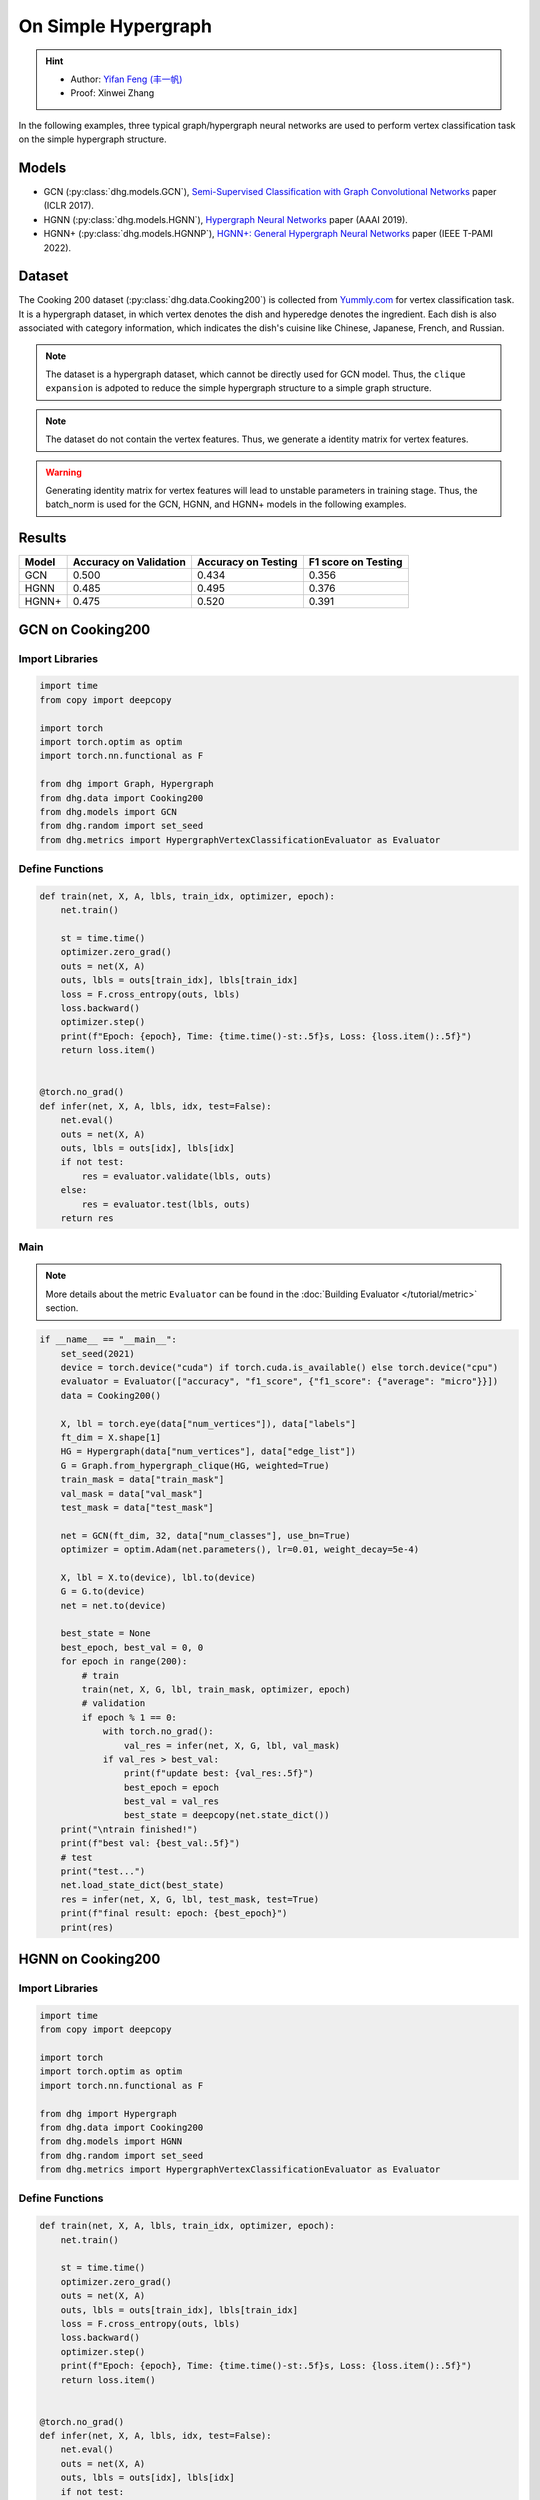 On Simple Hypergraph
==========================================

.. hint:: 

    - Author: `Yifan Feng (丰一帆) <https://fengyifan.site/>`_
    - Proof: Xinwei Zhang


In the following examples, three typical graph/hypergraph neural networks are used to perform vertex classification task on the simple hypergraph structure.

Models
---------------------------

- GCN (:py:class:`dhg.models.GCN`), `Semi-Supervised Classification with Graph Convolutional Networks <https://arxiv.org/pdf/1609.02907>`_ paper (ICLR 2017).
- HGNN (:py:class:`dhg.models.HGNN`), `Hypergraph Neural Networks <https://arxiv.org/pdf/1809.09401>`_ paper (AAAI 2019).
- HGNN+ (:py:class:`dhg.models.HGNNP`), `HGNN+: General Hypergraph Neural Networks <https://ieeexplore.ieee.org/document/9795251>`_ paper (IEEE T-PAMI 2022).

Dataset
---------------------------

The Cooking 200 dataset (:py:class:`dhg.data.Cooking200`) is collected from `Yummly.com <https://www.yummly.com/>`_ for vertex classification task. 
It is a hypergraph dataset, in which vertex denotes the dish and hyperedge denotes
the ingredient. Each dish is also associated with category information, which indicates the dish's cuisine like 
Chinese, Japanese, French, and Russian.

.. note:: 

    The dataset is a hypergraph dataset, which cannot be directly used for GCN model. 
    Thus, the ``clique expansion`` is adpoted to reduce the simple hypergraph structure to a simple graph structure.

.. note:: 

    The dataset do not contain the vertex features. Thus, we generate a identity matrix for vertex features.

.. warning:: 

    Generating identity matrix for vertex features will lead to unstable parameters in training stage. 
    Thus, the batch_norm is used for the GCN, HGNN, and HGNN+ models in the following examples.


Results
----------------

========    ======================  ======================  ======================
Model       Accuracy on Validation  Accuracy on Testing     F1 score on Testing
========    ======================  ======================  ======================
GCN         0.500                   0.434                   0.356
HGNN        0.485                   0.495                   0.376
HGNN+       0.475                   0.520                   0.391
========    ======================  ======================  ======================


GCN on Cooking200
---------------------------

Import Libraries
^^^^^^^^^^^^^^^^^^^^^

.. code-block:: python

    import time
    from copy import deepcopy

    import torch
    import torch.optim as optim
    import torch.nn.functional as F

    from dhg import Graph, Hypergraph
    from dhg.data import Cooking200
    from dhg.models import GCN
    from dhg.random import set_seed
    from dhg.metrics import HypergraphVertexClassificationEvaluator as Evaluator


Define Functions
^^^^^^^^^^^^^^^^^^^^^^^^^^^^^^

.. code-block:: python

    def train(net, X, A, lbls, train_idx, optimizer, epoch):
        net.train()

        st = time.time()
        optimizer.zero_grad()
        outs = net(X, A)
        outs, lbls = outs[train_idx], lbls[train_idx]
        loss = F.cross_entropy(outs, lbls)
        loss.backward()
        optimizer.step()
        print(f"Epoch: {epoch}, Time: {time.time()-st:.5f}s, Loss: {loss.item():.5f}")
        return loss.item()


    @torch.no_grad()
    def infer(net, X, A, lbls, idx, test=False):
        net.eval()
        outs = net(X, A)
        outs, lbls = outs[idx], lbls[idx]
        if not test:
            res = evaluator.validate(lbls, outs)
        else:
            res = evaluator.test(lbls, outs)
        return res


Main
^^^^^^^^^

.. note:: 

    More details about the metric ``Evaluator`` can be found in the :doc:`Building Evaluator </tutorial/metric>` section.

.. code-block:: python


    if __name__ == "__main__":
        set_seed(2021)
        device = torch.device("cuda") if torch.cuda.is_available() else torch.device("cpu")
        evaluator = Evaluator(["accuracy", "f1_score", {"f1_score": {"average": "micro"}}])
        data = Cooking200()

        X, lbl = torch.eye(data["num_vertices"]), data["labels"]
        ft_dim = X.shape[1]
        HG = Hypergraph(data["num_vertices"], data["edge_list"])
        G = Graph.from_hypergraph_clique(HG, weighted=True)
        train_mask = data["train_mask"]
        val_mask = data["val_mask"]
        test_mask = data["test_mask"]

        net = GCN(ft_dim, 32, data["num_classes"], use_bn=True)
        optimizer = optim.Adam(net.parameters(), lr=0.01, weight_decay=5e-4)

        X, lbl = X.to(device), lbl.to(device)
        G = G.to(device)
        net = net.to(device)

        best_state = None
        best_epoch, best_val = 0, 0
        for epoch in range(200):
            # train
            train(net, X, G, lbl, train_mask, optimizer, epoch)
            # validation
            if epoch % 1 == 0:
                with torch.no_grad():
                    val_res = infer(net, X, G, lbl, val_mask)
                if val_res > best_val:
                    print(f"update best: {val_res:.5f}")
                    best_epoch = epoch
                    best_val = val_res
                    best_state = deepcopy(net.state_dict())
        print("\ntrain finished!")
        print(f"best val: {best_val:.5f}")
        # test
        print("test...")
        net.load_state_dict(best_state)
        res = infer(net, X, G, lbl, test_mask, test=True)
        print(f"final result: epoch: {best_epoch}")
        print(res)


.. only:: not latex

    Outputs
    ^^^^^^^^^^^^
    .. code-block:: 

        Epoch: 0, Time: 7.29884s, Loss: 3.02374
        update best: 0.05000
        Epoch: 1, Time: 0.02545s, Loss: 2.47223
        Epoch: 2, Time: 0.02411s, Loss: 2.41279
        update best: 0.05500
        Epoch: 3, Time: 0.02656s, Loss: 2.36803
        update best: 0.07500
        Epoch: 4, Time: 0.02486s, Loss: 2.33794
        Epoch: 5, Time: 0.02224s, Loss: 2.30590
        Epoch: 6, Time: 0.02089s, Loss: 2.28631
        Epoch: 7, Time: 0.02136s, Loss: 2.25775
        Epoch: 8, Time: 0.02186s, Loss: 2.24081
        update best: 0.08000
        Epoch: 9, Time: 0.02203s, Loss: 2.22660
        update best: 0.09500
        Epoch: 10, Time: 0.02155s, Loss: 2.20722
        update best: 0.14500
        Epoch: 11, Time: 0.02141s, Loss: 2.19497
        Epoch: 12, Time: 0.02263s, Loss: 2.17880
        Epoch: 13, Time: 0.02199s, Loss: 2.16433
        Epoch: 14, Time: 0.02258s, Loss: 2.15038
        Epoch: 15, Time: 0.02230s, Loss: 2.13811
        Epoch: 16, Time: 0.02135s, Loss: 2.12440
        Epoch: 17, Time: 0.02217s, Loss: 2.11146
        Epoch: 18, Time: 0.02183s, Loss: 2.10333
        Epoch: 19, Time: 0.03591s, Loss: 2.09031
        Epoch: 20, Time: 0.02081s, Loss: 2.07710
        Epoch: 21, Time: 0.02111s, Loss: 2.06423
        Epoch: 22, Time: 0.02114s, Loss: 2.05410
        Epoch: 23, Time: 0.02137s, Loss: 2.04545
        update best: 0.15500
        Epoch: 24, Time: 0.02159s, Loss: 2.03412
        update best: 0.16000
        Epoch: 25, Time: 0.02189s, Loss: 2.01589
        update best: 0.17500
        Epoch: 26, Time: 0.02204s, Loss: 2.01508
        Epoch: 27, Time: 0.02206s, Loss: 1.99630
        Epoch: 28, Time: 0.02180s, Loss: 1.98635
        update best: 0.18500
        Epoch: 29, Time: 0.02168s, Loss: 1.97526
        update best: 0.20000
        Epoch: 30, Time: 0.02155s, Loss: 1.96057
        update best: 0.21000
        Epoch: 31, Time: 0.02147s, Loss: 1.95878
        update best: 0.21500
        Epoch: 32, Time: 0.02174s, Loss: 1.94054
        Epoch: 33, Time: 0.02147s, Loss: 1.93238
        Epoch: 34, Time: 0.02176s, Loss: 1.92268
        update best: 0.23000
        Epoch: 35, Time: 0.02169s, Loss: 1.91224
        update best: 0.24000
        Epoch: 36, Time: 0.02141s, Loss: 1.89593
        update best: 0.25000
        Epoch: 37, Time: 0.02133s, Loss: 1.89175
        update best: 0.25500
        Epoch: 38, Time: 0.02230s, Loss: 1.88137
        Epoch: 39, Time: 0.02201s, Loss: 1.87121
        Epoch: 40, Time: 0.02050s, Loss: 1.85513
        Epoch: 41, Time: 0.02120s, Loss: 1.85149
        Epoch: 42, Time: 0.02102s, Loss: 1.83702
        update best: 0.27000
        Epoch: 43, Time: 0.02095s, Loss: 1.82509
        update best: 0.27500
        Epoch: 44, Time: 0.02139s, Loss: 1.81752
        update best: 0.29000
        Epoch: 45, Time: 0.02115s, Loss: 1.80817
        Epoch: 46, Time: 0.02119s, Loss: 1.79938
        update best: 0.29500
        Epoch: 47, Time: 0.02088s, Loss: 1.78561
        update best: 0.33000
        Epoch: 48, Time: 0.02106s, Loss: 1.78137
        update best: 0.34000
        Epoch: 49, Time: 0.02088s, Loss: 1.76117
        update best: 0.34500
        Epoch: 50, Time: 0.02143s, Loss: 1.75598
        update best: 0.36000
        Epoch: 51, Time: 0.02129s, Loss: 1.74965
        Epoch: 52, Time: 0.02177s, Loss: 1.73695
        Epoch: 53, Time: 0.02160s, Loss: 1.72132
        update best: 0.36500
        Epoch: 54, Time: 0.02177s, Loss: 1.71943
        update best: 0.37000
        Epoch: 55, Time: 0.02115s, Loss: 1.71475
        update best: 0.37500
        Epoch: 56, Time: 0.02157s, Loss: 1.69237
        update best: 0.38500
        Epoch: 57, Time: 0.02164s, Loss: 1.68571
        update best: 0.39500
        Epoch: 58, Time: 0.02150s, Loss: 1.67695
        update best: 0.40000
        Epoch: 59, Time: 0.02156s, Loss: 1.66385
        Epoch: 60, Time: 0.02155s, Loss: 1.65498
        Epoch: 61, Time: 0.02102s, Loss: 1.65138
        update best: 0.41000
        Epoch: 62, Time: 0.02167s, Loss: 1.63215
        update best: 0.42000
        Epoch: 63, Time: 0.02174s, Loss: 1.62920
        update best: 0.43500
        Epoch: 64, Time: 0.02154s, Loss: 1.61913
        update best: 0.44000
        Epoch: 65, Time: 0.02159s, Loss: 1.61141
        Epoch: 66, Time: 0.02195s, Loss: 1.60337
        Epoch: 67, Time: 0.02069s, Loss: 1.58908
        update best: 0.45500
        Epoch: 68, Time: 0.02115s, Loss: 1.57248
        Epoch: 69, Time: 0.02138s, Loss: 1.57386
        update best: 0.46500
        Epoch: 70, Time: 0.02106s, Loss: 1.56231
        Epoch: 71, Time: 0.02118s, Loss: 1.55329
        Epoch: 72, Time: 0.02242s, Loss: 1.54713
        Epoch: 73, Time: 0.02136s, Loss: 1.53178
        Epoch: 74, Time: 0.02172s, Loss: 1.52513
        Epoch: 75, Time: 0.02200s, Loss: 1.51584
        Epoch: 76, Time: 0.02123s, Loss: 1.50966
        update best: 0.47000
        Epoch: 77, Time: 0.02147s, Loss: 1.50546
        update best: 0.47500
        Epoch: 78, Time: 0.02270s, Loss: 1.49482
        Epoch: 79, Time: 0.02264s, Loss: 1.47653
        Epoch: 80, Time: 0.02349s, Loss: 1.46740
        Epoch: 81, Time: 0.02231s, Loss: 1.46205
        Epoch: 82, Time: 0.02251s, Loss: 1.44632
        Epoch: 83, Time: 0.02184s, Loss: 1.44394
        Epoch: 84, Time: 0.02175s, Loss: 1.43398
        Epoch: 85, Time: 0.02109s, Loss: 1.43450
        Epoch: 86, Time: 0.02110s, Loss: 1.41855
        Epoch: 87, Time: 0.02112s, Loss: 1.41488
        Epoch: 88, Time: 0.02119s, Loss: 1.40113
        Epoch: 89, Time: 0.02133s, Loss: 1.38627
        Epoch: 90, Time: 0.02178s, Loss: 1.38061
        Epoch: 91, Time: 0.02106s, Loss: 1.38012
        Epoch: 92, Time: 0.02245s, Loss: 1.36612
        Epoch: 93, Time: 0.02165s, Loss: 1.36384
        Epoch: 94, Time: 0.02169s, Loss: 1.35315
        Epoch: 95, Time: 0.02287s, Loss: 1.33591
        Epoch: 96, Time: 0.02321s, Loss: 1.33441
        Epoch: 97, Time: 0.02267s, Loss: 1.32461
        Epoch: 98, Time: 0.02246s, Loss: 1.31650
        Epoch: 99, Time: 0.02192s, Loss: 1.30920
        Epoch: 100, Time: 0.02145s, Loss: 1.29616
        Epoch: 101, Time: 0.02106s, Loss: 1.28773
        Epoch: 102, Time: 0.02128s, Loss: 1.28913
        Epoch: 103, Time: 0.02125s, Loss: 1.27793
        Epoch: 104, Time: 0.02174s, Loss: 1.27127
        Epoch: 105, Time: 0.02135s, Loss: 1.26090
        Epoch: 106, Time: 0.02187s, Loss: 1.25673
        Epoch: 107, Time: 0.02137s, Loss: 1.23971
        Epoch: 108, Time: 0.02163s, Loss: 1.23427
        Epoch: 109, Time: 0.02173s, Loss: 1.23829
        Epoch: 110, Time: 0.02228s, Loss: 1.21614
        Epoch: 111, Time: 0.02190s, Loss: 1.22033
        Epoch: 112, Time: 0.02146s, Loss: 1.21155
        update best: 0.48000
        Epoch: 113, Time: 0.02183s, Loss: 1.19760
        Epoch: 114, Time: 0.02472s, Loss: 1.20577
        Epoch: 115, Time: 0.02249s, Loss: 1.18268
        Epoch: 116, Time: 0.02274s, Loss: 1.17723
        Epoch: 117, Time: 0.02290s, Loss: 1.16582
        Epoch: 118, Time: 0.02262s, Loss: 1.16943
        Epoch: 119, Time: 0.02180s, Loss: 1.16023
        Epoch: 120, Time: 0.02193s, Loss: 1.14612
        update best: 0.48500
        Epoch: 121, Time: 0.02191s, Loss: 1.14254
        Epoch: 122, Time: 0.02162s, Loss: 1.13199
        Epoch: 123, Time: 0.02136s, Loss: 1.12077
        Epoch: 124, Time: 0.02165s, Loss: 1.11500
        Epoch: 125, Time: 0.02177s, Loss: 1.11730
        Epoch: 126, Time: 0.02150s, Loss: 1.10626
        Epoch: 127, Time: 0.02119s, Loss: 1.09788
        Epoch: 128, Time: 0.02119s, Loss: 1.09148
        Epoch: 129, Time: 0.02130s, Loss: 1.08841
        Epoch: 130, Time: 0.02211s, Loss: 1.08878
        Epoch: 131, Time: 0.02171s, Loss: 1.08039
        Epoch: 132, Time: 0.02172s, Loss: 1.06337
        Epoch: 133, Time: 0.02185s, Loss: 1.05798
        Epoch: 134, Time: 0.02197s, Loss: 1.05995
        Epoch: 135, Time: 0.02310s, Loss: 1.04716
        Epoch: 136, Time: 0.02271s, Loss: 1.03834
        update best: 0.49000
        Epoch: 137, Time: 0.02218s, Loss: 1.03407
        Epoch: 138, Time: 0.02329s, Loss: 1.02641
        Epoch: 139, Time: 0.02310s, Loss: 1.02540
        Epoch: 140, Time: 0.02245s, Loss: 1.02152
        Epoch: 141, Time: 0.02171s, Loss: 1.01990
        Epoch: 142, Time: 0.02151s, Loss: 1.00520
        Epoch: 143, Time: 0.02128s, Loss: 1.01225
        Epoch: 144, Time: 0.02179s, Loss: 1.00302
        Epoch: 145, Time: 0.02164s, Loss: 0.98153
        Epoch: 146, Time: 0.02117s, Loss: 0.97740
        Epoch: 147, Time: 0.02110s, Loss: 0.97149
        Epoch: 148, Time: 0.02131s, Loss: 0.97149
        Epoch: 149, Time: 0.02128s, Loss: 0.97657
        Epoch: 150, Time: 0.02155s, Loss: 0.95241
        Epoch: 151, Time: 0.02171s, Loss: 0.96010
        Epoch: 152, Time: 0.02174s, Loss: 0.94509
        Epoch: 153, Time: 0.02167s, Loss: 0.94987
        Epoch: 154, Time: 0.02262s, Loss: 0.94258
        Epoch: 155, Time: 0.02226s, Loss: 0.93526
        Epoch: 156, Time: 0.02236s, Loss: 0.93201
        Epoch: 157, Time: 0.02148s, Loss: 0.92291
        Epoch: 158, Time: 0.02158s, Loss: 0.93494
        Epoch: 159, Time: 0.02159s, Loss: 0.91413
        Epoch: 160, Time: 0.02150s, Loss: 0.91853
        Epoch: 161, Time: 0.02143s, Loss: 0.90566
        Epoch: 162, Time: 0.02117s, Loss: 0.90713
        Epoch: 163, Time: 0.02124s, Loss: 0.89651
        Epoch: 164, Time: 0.02103s, Loss: 0.89034
        Epoch: 165, Time: 0.02168s, Loss: 0.88661
        Epoch: 166, Time: 0.02163s, Loss: 0.88348
        Epoch: 167, Time: 0.02174s, Loss: 0.87290
        Epoch: 168, Time: 0.02185s, Loss: 0.87435
        Epoch: 169, Time: 0.02155s, Loss: 0.86458
        Epoch: 170, Time: 0.02088s, Loss: 0.87389
        Epoch: 171, Time: 0.02264s, Loss: 0.86114
        Epoch: 172, Time: 0.02286s, Loss: 0.84979
        Epoch: 173, Time: 0.02272s, Loss: 0.85025
        Epoch: 174, Time: 0.02237s, Loss: 0.85343
        Epoch: 175, Time: 0.02243s, Loss: 0.84297
        Epoch: 176, Time: 0.02235s, Loss: 0.84274
        Epoch: 177, Time: 0.02185s, Loss: 0.83616
        Epoch: 178, Time: 0.02188s, Loss: 0.83237
        Epoch: 179, Time: 0.02110s, Loss: 0.83829
        Epoch: 180, Time: 0.02102s, Loss: 0.83292
        Epoch: 181, Time: 0.02157s, Loss: 0.82355
        Epoch: 182, Time: 0.02148s, Loss: 0.82146
        Epoch: 183, Time: 0.02148s, Loss: 0.82488
        Epoch: 184, Time: 0.02128s, Loss: 0.81608
        Epoch: 185, Time: 0.02128s, Loss: 0.81082
        Epoch: 186, Time: 0.02121s, Loss: 0.81338
        Epoch: 187, Time: 0.02183s, Loss: 0.81301
        Epoch: 188, Time: 0.02234s, Loss: 0.79188
        Epoch: 189, Time: 0.02182s, Loss: 0.79709
        update best: 0.50000
        Epoch: 190, Time: 0.02134s, Loss: 0.78706
        Epoch: 191, Time: 0.02183s, Loss: 0.77257
        Epoch: 192, Time: 0.02276s, Loss: 0.77896
        Epoch: 193, Time: 0.02326s, Loss: 0.77773
        Epoch: 194, Time: 0.02287s, Loss: 0.76515
        Epoch: 195, Time: 0.02281s, Loss: 0.76747
        Epoch: 196, Time: 0.02164s, Loss: 0.76833
        Epoch: 197, Time: 0.02182s, Loss: 0.75029
        Epoch: 198, Time: 0.02136s, Loss: 0.76452
        Epoch: 199, Time: 0.02135s, Loss: 0.75916

        train finished!
        best val: 0.50000
        test...
        final result: epoch: 189
        {'accuracy': 0.4340996742248535, 'f1_score': 0.35630662515488015, 'f1_score -> average@micro': 0.43409967156932744}

HGNN on Cooking200
---------------------------

Import Libraries
^^^^^^^^^^^^^^^^^^^^^

.. code-block:: python

    import time
    from copy import deepcopy

    import torch
    import torch.optim as optim
    import torch.nn.functional as F

    from dhg import Hypergraph
    from dhg.data import Cooking200
    from dhg.models import HGNN
    from dhg.random import set_seed
    from dhg.metrics import HypergraphVertexClassificationEvaluator as Evaluator


Define Functions
^^^^^^^^^^^^^^^^^^^^^^^^^^^^^^

.. code-block:: python

    def train(net, X, A, lbls, train_idx, optimizer, epoch):
        net.train()

        st = time.time()
        optimizer.zero_grad()
        outs = net(X, A)
        outs, lbls = outs[train_idx], lbls[train_idx]
        loss = F.cross_entropy(outs, lbls)
        loss.backward()
        optimizer.step()
        print(f"Epoch: {epoch}, Time: {time.time()-st:.5f}s, Loss: {loss.item():.5f}")
        return loss.item()


    @torch.no_grad()
    def infer(net, X, A, lbls, idx, test=False):
        net.eval()
        outs = net(X, A)
        outs, lbls = outs[idx], lbls[idx]
        if not test:
            res = evaluator.validate(lbls, outs)
        else:
            res = evaluator.test(lbls, outs)
        return res

Main
^^^^^^^^^

.. note:: 

    More details about the metric ``Evaluator`` can be found in the :doc:`Building Evaluator </tutorial/metric>` section.

.. code-block:: python

    if __name__ == "__main__":
        set_seed(2021)
        device = torch.device("cuda") if torch.cuda.is_available() else torch.device("cpu")
        evaluator = Evaluator(["accuracy", "f1_score", {"f1_score": {"average": "micro"}}])
        data = Cooking200()

        X, lbl = torch.eye(data["num_vertices"]), data["labels"]
        G = Hypergraph(data["num_vertices"], data["edge_list"])
        train_mask = data["train_mask"]
        val_mask = data["val_mask"]
        test_mask = data["test_mask"]

        net = HGNN(X.shape[1], 32, data["num_classes"], use_bn=True)
        optimizer = optim.Adam(net.parameters(), lr=0.01, weight_decay=5e-4)

        X, lbl = X.to(device), lbl.to(device)
        G = G.to(device)
        net = net.to(device)

        best_state = None
        best_epoch, best_val = 0, 0
        for epoch in range(200):
            # train
            train(net, X, G, lbl, train_mask, optimizer, epoch)
            # validation
            if epoch % 1 == 0:
                with torch.no_grad():
                    val_res = infer(net, X, G, lbl, val_mask)
                if val_res > best_val:
                    print(f"update best: {val_res:.5f}")
                    best_epoch = epoch
                    best_val = val_res
                    best_state = deepcopy(net.state_dict())
        print("\ntrain finished!")
        print(f"best val: {best_val:.5f}")
        # test
        print("test...")
        net.load_state_dict(best_state)
        res = infer(net, X, G, lbl, test_mask, test=True)
        print(f"final result: epoch: {best_epoch}")
        print(res)


.. only:: not latex

    Outputs
    ^^^^^^^^^^^^
    .. code-block:: 

        Epoch: 0, Time: 0.57807s, Loss: 2.99290
        update best: 0.10000
        Epoch: 1, Time: 0.02624s, Loss: 2.28624
        Epoch: 2, Time: 0.02707s, Loss: 2.15988
        Epoch: 3, Time: 0.02373s, Loss: 2.05894
        Epoch: 4, Time: 0.02545s, Loss: 1.99918
        Epoch: 5, Time: 0.02619s, Loss: 1.92948
        Epoch: 6, Time: 0.02215s, Loss: 1.88097
        Epoch: 7, Time: 0.02229s, Loss: 1.83393
        Epoch: 8, Time: 0.02181s, Loss: 1.79070
        Epoch: 9, Time: 0.02256s, Loss: 1.75345
        Epoch: 10, Time: 0.02264s, Loss: 1.70969
        Epoch: 11, Time: 0.02248s, Loss: 1.68242
        Epoch: 12, Time: 0.02248s, Loss: 1.64419
        Epoch: 13, Time: 0.02257s, Loss: 1.60876
        Epoch: 14, Time: 0.02238s, Loss: 1.58108
        Epoch: 15, Time: 0.02194s, Loss: 1.54466
        Epoch: 16, Time: 0.02172s, Loss: 1.52140
        Epoch: 17, Time: 0.02130s, Loss: 1.48225
        Epoch: 18, Time: 0.02156s, Loss: 1.46237
        Epoch: 19, Time: 0.02133s, Loss: 1.43527
        Epoch: 20, Time: 0.02148s, Loss: 1.40451
        Epoch: 21, Time: 0.02133s, Loss: 1.39555
        Epoch: 22, Time: 0.02182s, Loss: 1.36368
        Epoch: 23, Time: 0.02151s, Loss: 1.33732
        Epoch: 24, Time: 0.02178s, Loss: 1.32686
        Epoch: 25, Time: 0.02232s, Loss: 1.30681
        Epoch: 26, Time: 0.02289s, Loss: 1.28287
        Epoch: 27, Time: 0.02245s, Loss: 1.28563
        Epoch: 28, Time: 0.02210s, Loss: 1.24644
        Epoch: 29, Time: 0.02195s, Loss: 1.22813
        Epoch: 30, Time: 0.02205s, Loss: 1.20336
        Epoch: 31, Time: 0.02245s, Loss: 1.20308
        Epoch: 32, Time: 0.02129s, Loss: 1.16802
        Epoch: 33, Time: 0.02144s, Loss: 1.17182
        Epoch: 34, Time: 0.02215s, Loss: 1.14047
        Epoch: 35, Time: 0.02195s, Loss: 1.13377
        Epoch: 36, Time: 0.02233s, Loss: 1.09250
        Epoch: 37, Time: 0.02283s, Loss: 1.09588
        Epoch: 38, Time: 0.02356s, Loss: 1.09042
        Epoch: 39, Time: 0.02211s, Loss: 1.08532
        Epoch: 40, Time: 0.02340s, Loss: 1.04074
        update best: 0.11000
        Epoch: 41, Time: 0.02125s, Loss: 1.05056
        update best: 0.13500
        Epoch: 42, Time: 0.02302s, Loss: 1.02834
        update best: 0.14000
        Epoch: 43, Time: 0.02278s, Loss: 0.99903
        update best: 0.14500
        Epoch: 44, Time: 0.02238s, Loss: 1.01756
        update best: 0.15000
        Epoch: 45, Time: 0.02286s, Loss: 0.99652
        update best: 0.17500
        Epoch: 46, Time: 0.02251s, Loss: 0.97935
        update best: 0.21500
        Epoch: 47, Time: 0.02234s, Loss: 0.97873
        update best: 0.24500
        Epoch: 48, Time: 0.02245s, Loss: 0.95888
        update best: 0.26000
        Epoch: 49, Time: 0.02228s, Loss: 0.95761
        update best: 0.28000
        Epoch: 50, Time: 0.02254s, Loss: 0.94229
        Epoch: 51, Time: 0.02264s, Loss: 0.92833
        update best: 0.29000
        Epoch: 52, Time: 0.02238s, Loss: 0.92601
        update best: 0.30000
        Epoch: 53, Time: 0.02311s, Loss: 0.90252
        update best: 0.31000
        Epoch: 54, Time: 0.02189s, Loss: 0.89501
        update best: 0.32500
        Epoch: 55, Time: 0.02193s, Loss: 0.89724
        Epoch: 56, Time: 0.02246s, Loss: 0.87068
        update best: 0.33500
        Epoch: 57, Time: 0.02181s, Loss: 0.87531
        update best: 0.34000
        Epoch: 58, Time: 0.02287s, Loss: 0.84288
        update best: 0.34500
        Epoch: 59, Time: 0.02227s, Loss: 0.84243
        update best: 0.36500
        Epoch: 60, Time: 0.02149s, Loss: 0.83892
        update best: 0.38500
        Epoch: 61, Time: 0.02253s, Loss: 0.83062
        update best: 0.40000
        Epoch: 62, Time: 0.02271s, Loss: 0.82245
        update best: 0.42000
        Epoch: 63, Time: 0.02195s, Loss: 0.81214
        update best: 0.43000
        Epoch: 64, Time: 0.02162s, Loss: 0.80847
        update best: 0.44000
        Epoch: 65, Time: 0.02136s, Loss: 0.78325
        Epoch: 66, Time: 0.02245s, Loss: 0.79052
        update best: 0.45500
        Epoch: 67, Time: 0.02248s, Loss: 0.78128
        Epoch: 68, Time: 0.02295s, Loss: 0.77049
        Epoch: 69, Time: 0.02315s, Loss: 0.75469
        Epoch: 70, Time: 0.02331s, Loss: 0.74771
        Epoch: 71, Time: 0.02317s, Loss: 0.73701
        Epoch: 72, Time: 0.02307s, Loss: 0.74350
        Epoch: 73, Time: 0.02176s, Loss: 0.73698
        Epoch: 74, Time: 0.02164s, Loss: 0.72565
        Epoch: 75, Time: 0.02148s, Loss: 0.70553
        update best: 0.46500
        Epoch: 76, Time: 0.02136s, Loss: 0.71696
        Epoch: 77, Time: 0.02111s, Loss: 0.72410
        Epoch: 78, Time: 0.02111s, Loss: 0.71131
        update best: 0.47000
        Epoch: 79, Time: 0.02180s, Loss: 0.68748
        Epoch: 80, Time: 0.02095s, Loss: 0.68774
        Epoch: 81, Time: 0.02147s, Loss: 0.70136
        Epoch: 82, Time: 0.02122s, Loss: 0.66882
        Epoch: 83, Time: 0.02164s, Loss: 0.64563
        Epoch: 84, Time: 0.02149s, Loss: 0.66794
        Epoch: 85, Time: 0.02194s, Loss: 0.65860
        Epoch: 86, Time: 0.02157s, Loss: 0.66000
        Epoch: 87, Time: 0.02267s, Loss: 0.65452
        Epoch: 88, Time: 0.02250s, Loss: 0.64512
        Epoch: 89, Time: 0.02169s, Loss: 0.64318
        Epoch: 90, Time: 0.02175s, Loss: 0.63814
        Epoch: 91, Time: 0.02177s, Loss: 0.62040
        Epoch: 92, Time: 0.02108s, Loss: 0.61942
        Epoch: 93, Time: 0.02111s, Loss: 0.61757
        Epoch: 94, Time: 0.02118s, Loss: 0.60520
        Epoch: 95, Time: 0.02112s, Loss: 0.58358
        Epoch: 96, Time: 0.02129s, Loss: 0.58866
        Epoch: 97, Time: 0.02171s, Loss: 0.58599
        Epoch: 98, Time: 0.02220s, Loss: 0.59330
        Epoch: 99, Time: 0.02243s, Loss: 0.56555
        Epoch: 100, Time: 0.02262s, Loss: 0.57273
        Epoch: 101, Time: 0.02240s, Loss: 0.57785
        Epoch: 102, Time: 0.02086s, Loss: 0.56949
        Epoch: 103, Time: 0.02111s, Loss: 0.55187
        Epoch: 104, Time: 0.02136s, Loss: 0.55166
        Epoch: 105, Time: 0.02119s, Loss: 0.54706
        Epoch: 106, Time: 0.02107s, Loss: 0.55239
        Epoch: 107, Time: 0.02136s, Loss: 0.53656
        Epoch: 108, Time: 0.02115s, Loss: 0.53478
        Epoch: 109, Time: 0.02146s, Loss: 0.52564
        Epoch: 110, Time: 0.02189s, Loss: 0.52242
        Epoch: 111, Time: 0.02248s, Loss: 0.52779
        Epoch: 112, Time: 0.02191s, Loss: 0.50813
        Epoch: 113, Time: 0.02182s, Loss: 0.51623
        Epoch: 114, Time: 0.02143s, Loss: 0.51834
        Epoch: 115, Time: 0.02220s, Loss: 0.49232
        Epoch: 116, Time: 0.02117s, Loss: 0.51582
        Epoch: 117, Time: 0.02116s, Loss: 0.49434
        Epoch: 118, Time: 0.02110s, Loss: 0.49518
        Epoch: 119, Time: 0.02147s, Loss: 0.49155
        Epoch: 120, Time: 0.02122s, Loss: 0.48029
        Epoch: 121, Time: 0.02153s, Loss: 0.49079
        Epoch: 122, Time: 0.02151s, Loss: 0.48253
        Epoch: 123, Time: 0.02170s, Loss: 0.46945
        Epoch: 124, Time: 0.02259s, Loss: 0.47764
        Epoch: 125, Time: 0.02228s, Loss: 0.47102
        Epoch: 126, Time: 0.02196s, Loss: 0.45784
        Epoch: 127, Time: 0.02184s, Loss: 0.46020
        Epoch: 128, Time: 0.02245s, Loss: 0.45922
        Epoch: 129, Time: 0.02191s, Loss: 0.46458
        Epoch: 130, Time: 0.02215s, Loss: 0.46924
        Epoch: 131, Time: 0.02222s, Loss: 0.45952
        Epoch: 132, Time: 0.02226s, Loss: 0.44490
        Epoch: 133, Time: 0.02174s, Loss: 0.44763
        Epoch: 134, Time: 0.02143s, Loss: 0.45225
        Epoch: 135, Time: 0.02149s, Loss: 0.42556
        Epoch: 136, Time: 0.02141s, Loss: 0.42714
        Epoch: 137, Time: 0.02150s, Loss: 0.43604
        Epoch: 138, Time: 0.02171s, Loss: 0.42259
        Epoch: 139, Time: 0.02168s, Loss: 0.41784
        Epoch: 140, Time: 0.02149s, Loss: 0.41759
        Epoch: 141, Time: 0.02125s, Loss: 0.41633
        Epoch: 142, Time: 0.02220s, Loss: 0.42547
        Epoch: 143, Time: 0.02271s, Loss: 0.41790
        Epoch: 144, Time: 0.02280s, Loss: 0.39776
        Epoch: 145, Time: 0.02264s, Loss: 0.41429
        Epoch: 146, Time: 0.02128s, Loss: 0.39543
        Epoch: 147, Time: 0.02141s, Loss: 0.39529
        Epoch: 148, Time: 0.02100s, Loss: 0.41145
        Epoch: 149, Time: 0.02103s, Loss: 0.40083
        Epoch: 150, Time: 0.02170s, Loss: 0.39246
        Epoch: 151, Time: 0.02154s, Loss: 0.39613
        Epoch: 152, Time: 0.02188s, Loss: 0.38080
        Epoch: 153, Time: 0.02213s, Loss: 0.39159
        Epoch: 154, Time: 0.02236s, Loss: 0.38570
        Epoch: 155, Time: 0.02209s, Loss: 0.38382
        Epoch: 156, Time: 0.02146s, Loss: 0.37949
        update best: 0.47500
        Epoch: 157, Time: 0.02179s, Loss: 0.37078
        Epoch: 158, Time: 0.02223s, Loss: 0.37063
        Epoch: 159, Time: 0.02219s, Loss: 0.37556
        Epoch: 160, Time: 0.02217s, Loss: 0.37468
        Epoch: 161, Time: 0.02146s, Loss: 0.38581
        update best: 0.48500
        Epoch: 162, Time: 0.02278s, Loss: 0.36664
        Epoch: 163, Time: 0.02172s, Loss: 0.35075
        Epoch: 164, Time: 0.02139s, Loss: 0.35056
        Epoch: 165, Time: 0.02156s, Loss: 0.36339
        Epoch: 166, Time: 0.02149s, Loss: 0.36245
        Epoch: 167, Time: 0.02133s, Loss: 0.34675
        Epoch: 168, Time: 0.02141s, Loss: 0.36043
        Epoch: 169, Time: 0.02148s, Loss: 0.34538
        Epoch: 170, Time: 0.02128s, Loss: 0.34694
        Epoch: 171, Time: 0.02138s, Loss: 0.33723
        Epoch: 172, Time: 0.02260s, Loss: 0.34017
        Epoch: 173, Time: 0.02259s, Loss: 0.33932
        Epoch: 174, Time: 0.02307s, Loss: 0.33170
        Epoch: 175, Time: 0.02290s, Loss: 0.31819
        Epoch: 176, Time: 0.02261s, Loss: 0.33577
        Epoch: 177, Time: 0.02269s, Loss: 0.34146
        Epoch: 178, Time: 0.02284s, Loss: 0.33086
        Epoch: 179, Time: 0.02215s, Loss: 0.34498
        Epoch: 180, Time: 0.02317s, Loss: 0.33026
        Epoch: 181, Time: 0.02228s, Loss: 0.32811
        Epoch: 182, Time: 0.02216s, Loss: 0.33203
        Epoch: 183, Time: 0.02248s, Loss: 0.31955
        Epoch: 184, Time: 0.02239s, Loss: 0.34238
        Epoch: 185, Time: 0.02253s, Loss: 0.30963
        Epoch: 186, Time: 0.02240s, Loss: 0.31527
        Epoch: 187, Time: 0.02199s, Loss: 0.31484
        Epoch: 188, Time: 0.02200s, Loss: 0.32514
        Epoch: 189, Time: 0.02171s, Loss: 0.32029
        Epoch: 190, Time: 0.02169s, Loss: 0.32122
        Epoch: 191, Time: 0.02157s, Loss: 0.30233
        Epoch: 192, Time: 0.02125s, Loss: 0.30417
        Epoch: 193, Time: 0.02159s, Loss: 0.30060
        Epoch: 194, Time: 0.02142s, Loss: 0.29333
        Epoch: 195, Time: 0.02155s, Loss: 0.29596
        Epoch: 196, Time: 0.02158s, Loss: 0.30458
        Epoch: 197, Time: 0.02204s, Loss: 0.29744
        Epoch: 198, Time: 0.02227s, Loss: 0.29473
        Epoch: 199, Time: 0.02259s, Loss: 0.30488

        train finished!
        best val: 0.48500
        test...
        final result: epoch: 161
        {'accuracy': 0.4949307441711426, 'f1_score': 0.37618299381063885, 'f1_score -> average@micro': 0.49493074396687137}


HGNN+ on Cooking200
---------------------------

Import Libraries
^^^^^^^^^^^^^^^^^^^^^

.. code-block:: python

    import time
    from copy import deepcopy

    import torch
    import torch.optim as optim
    import torch.nn.functional as F

    from dhg import Hypergraph
    from dhg.data import Cooking200
    from dhg.models import HGNN, HGNNP
    from dhg.random import set_seed
    from dhg.metrics import HypergraphVertexClassificationEvaluator as Evaluator


Define Functions
^^^^^^^^^^^^^^^^^^^^^^^^^^^^^^

.. code-block:: python

    def train(net, X, A, lbls, train_idx, optimizer, epoch):
        net.train()

        st = time.time()
        optimizer.zero_grad()
        outs = net(X, A)
        outs, lbls = outs[train_idx], lbls[train_idx]
        loss = F.cross_entropy(outs, lbls)
        loss.backward()
        optimizer.step()
        print(f"Epoch: {epoch}, Time: {time.time()-st:.5f}s, Loss: {loss.item():.5f}")
        return loss.item()


    @torch.no_grad()
    def infer(net, X, A, lbls, idx, test=False):
        net.eval()
        outs = net(X, A)
        outs, lbls = outs[idx], lbls[idx]
        if not test:
            res = evaluator.validate(lbls, outs)
        else:
            res = evaluator.test(lbls, outs)
        return res

Main
^^^^^^^^^

.. note:: 

    More details about the metric ``Evaluator`` can be found in the :doc:`Building Evaluator </tutorial/metric>` section.

.. code-block:: python

    if __name__ == "__main__":
        set_seed(2021)
        device = torch.device("cuda") if torch.cuda.is_available() else torch.device("cpu")
        evaluator = Evaluator(["accuracy", "f1_score", {"f1_score": {"average": "micro"}}])
        data = Cooking200()

        X, lbl = torch.eye(data["num_vertices"]), data["labels"]
        G = Hypergraph(data["num_vertices"], data["edge_list"])
        train_mask = data["train_mask"]
        val_mask = data["val_mask"]
        test_mask = data["test_mask"]

        net = HGNNP(X.shape[1], 32, data["num_classes"], use_bn=True)
        optimizer = optim.Adam(net.parameters(), lr=0.01, weight_decay=5e-4)

        X, lbl = X.to(device), lbl.to(device)
        G = G.to(device)
        net = net.to(device)

        best_state = None
        best_epoch, best_val = 0, 0
        for epoch in range(200):
            # train
            train(net, X, G, lbl, train_mask, optimizer, epoch)
            # validation
            if epoch % 1 == 0:
                with torch.no_grad():
                    val_res = infer(net, X, G, lbl, val_mask)
                if val_res > best_val:
                    print(f"update best: {val_res:.5f}")
                    best_epoch = epoch
                    best_val = val_res
                    best_state = deepcopy(net.state_dict())
        print("\ntrain finished!")
        print(f"best val: {best_val:.5f}")
        # test
        print("test...")
        net.load_state_dict(best_state)
        res = infer(net, X, G, lbl, test_mask, test=True)
        print(f"final result: epoch: {best_epoch}")
        print(res)


.. only:: not latex

    Outputs
    ^^^^^^^^^^^^
    .. code-block:: 

        Epoch: 0, Time: 0.52802s, Loss: 2.98654
        update best: 0.05000
        Epoch: 1, Time: 0.00738s, Loss: 2.28235
        Epoch: 2, Time: 0.00829s, Loss: 2.15288
        Epoch: 3, Time: 0.00929s, Loss: 2.05343
        Epoch: 4, Time: 0.00716s, Loss: 1.99081
        Epoch: 5, Time: 0.00703s, Loss: 1.92390
        Epoch: 6, Time: 0.01025s, Loss: 1.87569
        Epoch: 7, Time: 0.01015s, Loss: 1.83000
        Epoch: 8, Time: 0.00870s, Loss: 1.78668
        update best: 0.06500
        Epoch: 9, Time: 0.00811s, Loss: 1.75019
        Epoch: 10, Time: 0.00792s, Loss: 1.70593
        Epoch: 11, Time: 0.00855s, Loss: 1.68245
        Epoch: 12, Time: 0.00940s, Loss: 1.64045
        Epoch: 13, Time: 0.00667s, Loss: 1.60735
        Epoch: 14, Time: 0.00808s, Loss: 1.58477
        Epoch: 15, Time: 0.00863s, Loss: 1.54530
        Epoch: 16, Time: 0.00839s, Loss: 1.52168
        Epoch: 17, Time: 0.00863s, Loss: 1.48935
        Epoch: 18, Time: 0.01009s, Loss: 1.46205
        Epoch: 19, Time: 0.00998s, Loss: 1.43605
        Epoch: 20, Time: 0.00808s, Loss: 1.40635
        Epoch: 21, Time: 0.00765s, Loss: 1.39397
        Epoch: 22, Time: 0.00749s, Loss: 1.36317
        Epoch: 23, Time: 0.00791s, Loss: 1.34086
        Epoch: 24, Time: 0.00627s, Loss: 1.32558
        Epoch: 25, Time: 0.00784s, Loss: 1.30849
        Epoch: 26, Time: 0.00752s, Loss: 1.27822
        Epoch: 27, Time: 0.00628s, Loss: 1.28945
        Epoch: 28, Time: 0.00731s, Loss: 1.24414
        Epoch: 29, Time: 0.00741s, Loss: 1.22858
        Epoch: 30, Time: 0.00677s, Loss: 1.20161
        Epoch: 31, Time: 0.00777s, Loss: 1.19882
        Epoch: 32, Time: 0.00707s, Loss: 1.16460
        Epoch: 33, Time: 0.00730s, Loss: 1.16780
        Epoch: 34, Time: 0.00787s, Loss: 1.13391
        update best: 0.07000
        Epoch: 35, Time: 0.00747s, Loss: 1.13935
        update best: 0.08500
        Epoch: 36, Time: 0.00683s, Loss: 1.08887
        update best: 0.12000
        Epoch: 37, Time: 0.00780s, Loss: 1.08907
        Epoch: 38, Time: 0.00782s, Loss: 1.08394
        Epoch: 39, Time: 0.00626s, Loss: 1.07832
        Epoch: 40, Time: 0.00783s, Loss: 1.03877
        update best: 0.12500
        Epoch: 41, Time: 0.00795s, Loss: 1.03990
        update best: 0.13500
        Epoch: 42, Time: 0.00626s, Loss: 1.02008
        update best: 0.14500
        Epoch: 43, Time: 0.00709s, Loss: 0.99529
        update best: 0.16000
        Epoch: 44, Time: 0.00763s, Loss: 1.01162
        update best: 0.17500
        Epoch: 45, Time: 0.00749s, Loss: 0.99196
        update best: 0.20500
        Epoch: 46, Time: 0.00629s, Loss: 0.97237
        update best: 0.21000
        Epoch: 47, Time: 0.00754s, Loss: 0.97511
        update best: 0.22500
        Epoch: 48, Time: 0.00805s, Loss: 0.95078
        update best: 0.23000
        Epoch: 49, Time: 0.00745s, Loss: 0.94715
        update best: 0.24500
        Epoch: 50, Time: 0.00643s, Loss: 0.93461
        update best: 0.25500
        Epoch: 51, Time: 0.00743s, Loss: 0.92102
        update best: 0.27500
        Epoch: 52, Time: 0.00772s, Loss: 0.91536
        update best: 0.29500
        Epoch: 53, Time: 0.00714s, Loss: 0.89386
        update best: 0.30500
        Epoch: 54, Time: 0.00722s, Loss: 0.88108
        Epoch: 55, Time: 0.00777s, Loss: 0.88809
        Epoch: 56, Time: 0.00717s, Loss: 0.85739
        Epoch: 57, Time: 0.00724s, Loss: 0.86278
        update best: 0.31000
        Epoch: 58, Time: 0.00804s, Loss: 0.83276
        update best: 0.32500
        Epoch: 59, Time: 0.00786s, Loss: 0.83001
        update best: 0.35000
        Epoch: 60, Time: 0.00629s, Loss: 0.83385
        update best: 0.37500
        Epoch: 61, Time: 0.00712s, Loss: 0.82473
        update best: 0.39500
        Epoch: 62, Time: 0.00904s, Loss: 0.81101
        update best: 0.41000
        Epoch: 63, Time: 0.00745s, Loss: 0.80212
        Epoch: 64, Time: 0.00715s, Loss: 0.79534
        update best: 0.42000
        Epoch: 65, Time: 0.00705s, Loss: 0.77077
        Epoch: 66, Time: 0.00710s, Loss: 0.77775
        update best: 0.43000
        Epoch: 67, Time: 0.00717s, Loss: 0.77026
        update best: 0.43500
        Epoch: 68, Time: 0.00789s, Loss: 0.75978
        Epoch: 69, Time: 0.00747s, Loss: 0.74209
        Epoch: 70, Time: 0.00639s, Loss: 0.73636
        Epoch: 71, Time: 0.00689s, Loss: 0.72454
        Epoch: 72, Time: 0.00793s, Loss: 0.72910
        Epoch: 73, Time: 0.00729s, Loss: 0.72512
        Epoch: 74, Time: 0.00775s, Loss: 0.71034
        update best: 0.44500
        Epoch: 75, Time: 0.00766s, Loss: 0.69282
        update best: 0.45000
        Epoch: 76, Time: 0.00627s, Loss: 0.70622
        update best: 0.46000
        Epoch: 77, Time: 0.00706s, Loss: 0.70540
        update best: 0.47500
        Epoch: 78, Time: 0.00849s, Loss: 0.69790
        Epoch: 79, Time: 0.00731s, Loss: 0.66718
        Epoch: 80, Time: 0.00748s, Loss: 0.67149
        Epoch: 81, Time: 0.00900s, Loss: 0.68492
        Epoch: 82, Time: 0.00624s, Loss: 0.65467
        Epoch: 83, Time: 0.00713s, Loss: 0.63049
        Epoch: 84, Time: 0.00852s, Loss: 0.65693
        Epoch: 85, Time: 0.00622s, Loss: 0.64821
        Epoch: 86, Time: 0.00717s, Loss: 0.64481
        Epoch: 87, Time: 0.00784s, Loss: 0.64284
        Epoch: 88, Time: 0.00630s, Loss: 0.62653
        Epoch: 89, Time: 0.00726s, Loss: 0.62808
        Epoch: 90, Time: 0.00786s, Loss: 0.62135
        Epoch: 91, Time: 0.00729s, Loss: 0.59833
        Epoch: 92, Time: 0.00731s, Loss: 0.60561
        Epoch: 93, Time: 0.00801s, Loss: 0.60091
        Epoch: 94, Time: 0.00630s, Loss: 0.58819
        Epoch: 95, Time: 0.00763s, Loss: 0.56774
        Epoch: 96, Time: 0.00743s, Loss: 0.57335
        Epoch: 97, Time: 0.00662s, Loss: 0.56947
        Epoch: 98, Time: 0.00899s, Loss: 0.57430
        Epoch: 99, Time: 0.00751s, Loss: 0.56189
        Epoch: 100, Time: 0.00719s, Loss: 0.55171
        Epoch: 101, Time: 0.00791s, Loss: 0.56934
        Epoch: 102, Time: 0.00627s, Loss: 0.54815
        Epoch: 103, Time: 0.00731s, Loss: 0.54027
        Epoch: 104, Time: 0.00817s, Loss: 0.54291
        Epoch: 105, Time: 0.00623s, Loss: 0.52773
        Epoch: 106, Time: 0.00737s, Loss: 0.53735
        Epoch: 107, Time: 0.00790s, Loss: 0.51841
        Epoch: 108, Time: 0.00631s, Loss: 0.51548
        Epoch: 109, Time: 0.00753s, Loss: 0.51153
        Epoch: 110, Time: 0.00822s, Loss: 0.50702
        Epoch: 111, Time: 0.00689s, Loss: 0.50974
        Epoch: 112, Time: 0.00648s, Loss: 0.49094
        Epoch: 113, Time: 0.00768s, Loss: 0.50044
        Epoch: 114, Time: 0.00808s, Loss: 0.50632
        Epoch: 115, Time: 0.00744s, Loss: 0.48155
        Epoch: 116, Time: 0.00774s, Loss: 0.49875
        Epoch: 117, Time: 0.00633s, Loss: 0.48650
        Epoch: 118, Time: 0.00742s, Loss: 0.48026
        Epoch: 119, Time: 0.00928s, Loss: 0.48162
        Epoch: 120, Time: 0.00687s, Loss: 0.46713
        Epoch: 121, Time: 0.00679s, Loss: 0.46894
        Epoch: 122, Time: 0.00891s, Loss: 0.47300
        Epoch: 123, Time: 0.00639s, Loss: 0.45836
        Epoch: 124, Time: 0.00676s, Loss: 0.46030
        Epoch: 125, Time: 0.00940s, Loss: 0.45373
        Epoch: 126, Time: 0.00926s, Loss: 0.44894
        Epoch: 127, Time: 0.00701s, Loss: 0.45110
        Epoch: 128, Time: 0.00710s, Loss: 0.43749
        Epoch: 129, Time: 0.00913s, Loss: 0.45104
        Epoch: 130, Time: 0.00706s, Loss: 0.45284
        Epoch: 131, Time: 0.00693s, Loss: 0.44452
        Epoch: 132, Time: 0.00937s, Loss: 0.43088
        Epoch: 133, Time: 0.00810s, Loss: 0.43557
        Epoch: 134, Time: 0.00713s, Loss: 0.44251
        Epoch: 135, Time: 0.00822s, Loss: 0.41227
        Epoch: 136, Time: 0.00981s, Loss: 0.41414
        Epoch: 137, Time: 0.00706s, Loss: 0.42148
        Epoch: 138, Time: 0.00649s, Loss: 0.40822
        Epoch: 139, Time: 0.00860s, Loss: 0.41343
        Epoch: 140, Time: 0.00616s, Loss: 0.39754
        Epoch: 141, Time: 0.00644s, Loss: 0.39057
        Epoch: 142, Time: 0.00860s, Loss: 0.41271
        Epoch: 143, Time: 0.00631s, Loss: 0.39916
        Epoch: 144, Time: 0.00675s, Loss: 0.37878
        Epoch: 145, Time: 0.00897s, Loss: 0.40234
        Epoch: 146, Time: 0.00621s, Loss: 0.38136
        Epoch: 147, Time: 0.00864s, Loss: 0.38960
        Epoch: 148, Time: 0.00633s, Loss: 0.40494
        Epoch: 149, Time: 0.00629s, Loss: 0.38099
        Epoch: 150, Time: 0.00883s, Loss: 0.37809
        Epoch: 151, Time: 0.00621s, Loss: 0.38888
        Epoch: 152, Time: 0.00633s, Loss: 0.35971
        Epoch: 153, Time: 0.00842s, Loss: 0.37553
        Epoch: 154, Time: 0.00622s, Loss: 0.36924
        Epoch: 155, Time: 0.00739s, Loss: 0.37269
        Epoch: 156, Time: 0.00864s, Loss: 0.36131
        Epoch: 157, Time: 0.00627s, Loss: 0.35630
        Epoch: 158, Time: 0.00854s, Loss: 0.36315
        Epoch: 159, Time: 0.00648s, Loss: 0.37506
        Epoch: 160, Time: 0.00638s, Loss: 0.36177
        Epoch: 161, Time: 0.00867s, Loss: 0.37122
        Epoch: 162, Time: 0.00632s, Loss: 0.35660
        Epoch: 163, Time: 0.00641s, Loss: 0.34108
        Epoch: 164, Time: 0.00873s, Loss: 0.34228
        Epoch: 165, Time: 0.00619s, Loss: 0.34731
        Epoch: 166, Time: 0.00656s, Loss: 0.34604
        Epoch: 167, Time: 0.00881s, Loss: 0.33136
        Epoch: 168, Time: 0.00620s, Loss: 0.35096
        Epoch: 169, Time: 0.00874s, Loss: 0.33567
        Epoch: 170, Time: 0.00766s, Loss: 0.32705
        Epoch: 171, Time: 0.00628s, Loss: 0.32490
        Epoch: 172, Time: 0.00880s, Loss: 0.32892
        Epoch: 173, Time: 0.00619s, Loss: 0.32556
        Epoch: 174, Time: 0.00631s, Loss: 0.32410
        Epoch: 175, Time: 0.00878s, Loss: 0.30940
        Epoch: 176, Time: 0.00629s, Loss: 0.33027
        Epoch: 177, Time: 0.00636s, Loss: 0.32709
        Epoch: 178, Time: 0.00887s, Loss: 0.32104
        Epoch: 179, Time: 0.00625s, Loss: 0.33687
        Epoch: 180, Time: 0.00694s, Loss: 0.31593
        Epoch: 181, Time: 0.00861s, Loss: 0.31409
        Epoch: 182, Time: 0.00627s, Loss: 0.31477
        Epoch: 183, Time: 0.00847s, Loss: 0.30355
        Epoch: 184, Time: 0.00642s, Loss: 0.33237
        Epoch: 185, Time: 0.00630s, Loss: 0.30555
        Epoch: 186, Time: 0.00839s, Loss: 0.29973
        Epoch: 187, Time: 0.00631s, Loss: 0.30695
        Epoch: 188, Time: 0.00645s, Loss: 0.30313
        Epoch: 189, Time: 0.00899s, Loss: 0.30699
        Epoch: 190, Time: 0.00626s, Loss: 0.31283
        Epoch: 191, Time: 0.00654s, Loss: 0.28851
        Epoch: 192, Time: 0.00879s, Loss: 0.28803
        Epoch: 193, Time: 0.00621s, Loss: 0.28213
        Epoch: 194, Time: 0.00846s, Loss: 0.27823
        Epoch: 195, Time: 0.00704s, Loss: 0.29048
        Epoch: 196, Time: 0.00638s, Loss: 0.28898
        Epoch: 197, Time: 0.00894s, Loss: 0.29096
        Epoch: 198, Time: 0.00642s, Loss: 0.27857
        Epoch: 199, Time: 0.00817s, Loss: 0.29117

        train finished!
        best val: 0.47500
        test...
        final result: epoch: 77
        {'accuracy': 0.5203484296798706, 'f1_score': 0.39131907709452823, 'f1_score -> average@micro': 0.5203484221048122}


